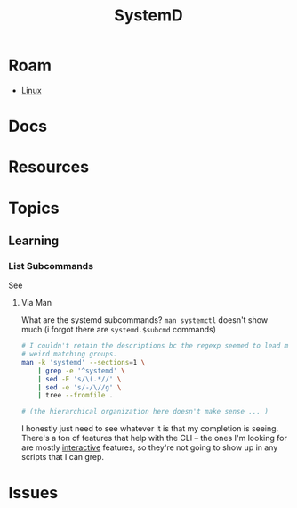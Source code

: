 :PROPERTIES:
:ID:       df7f060a-d663-4eaa-844e-f8baec7c94a2
:END:
#+TITLE: SystemD
#+DESCRIPTION:
#+TAGS:

* Roam
+ [[id:bdae77b1-d9f0-4d3a-a2fb-2ecdab5fd531][Linux]]

* Docs

* Resources

* Topics
** Learning

*** List Subcommands

See

**** Via Man
What are the systemd subcommands? =man systemctl= doesn't show much (i forgot
there are =systemd.$subcmd= commands)

#+begin_src sh :results output verbatim
# I couldn't retain the descriptions bc the regexp seemed to lead me towards
# weird matching groups.
man -k 'systemd' --sections=1 \
    | grep -e '^systemd' \
    | sed -E 's/\(.*//' \
    | sed -e 's/-/\//g' \
    | tree --fromfile .

# (the hierarchical organization here doesn't make sense ... )
#+end_src

I honestly just need to see whatever it is that my completion is seeing. There's
a ton of features that help with the CLI -- the ones I'm looking for are mostly
_interactive_ features, so they're not going to show up in any scripts that I can
grep.

* Issues
